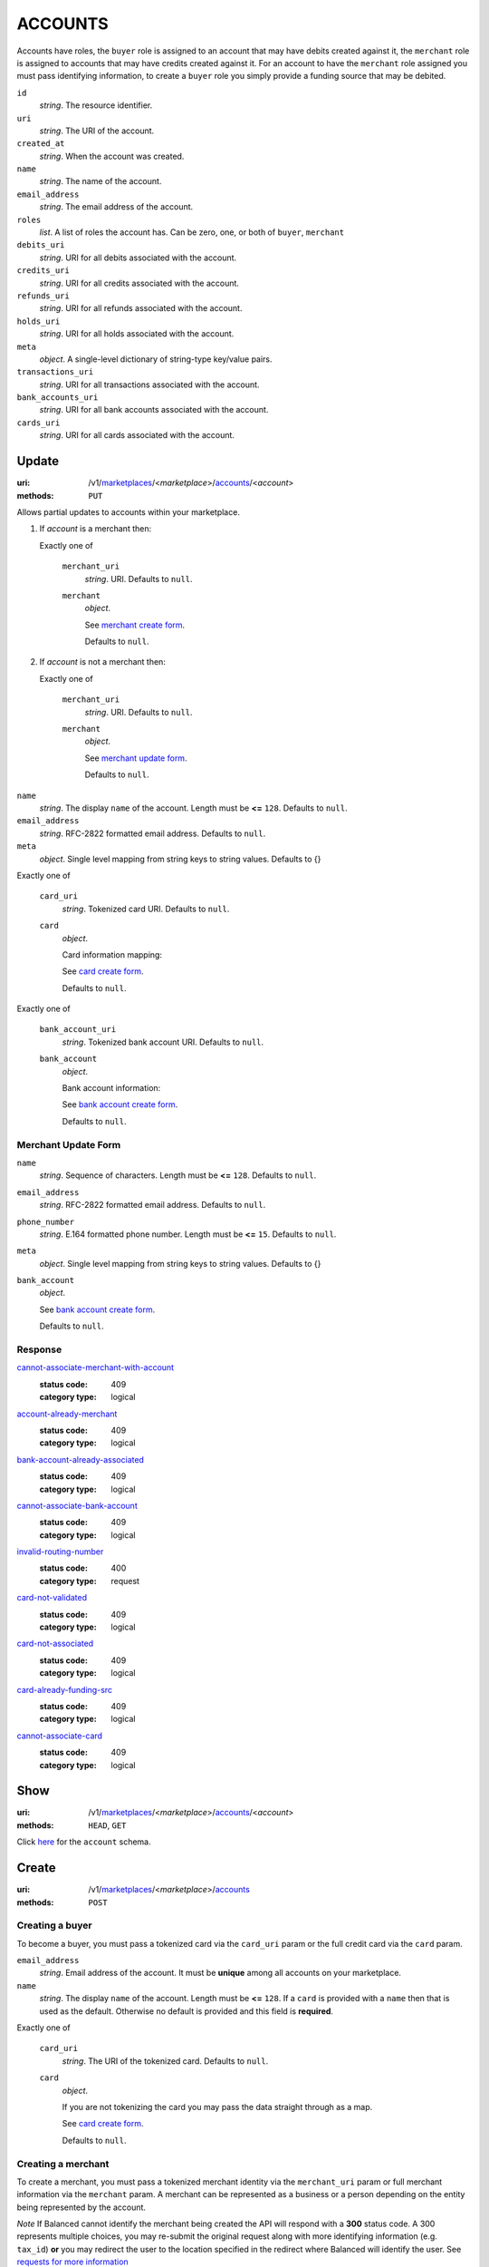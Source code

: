 ========
ACCOUNTS
========

Accounts have roles, the ``buyer`` role is assigned to an account that may have
debits created against it, the ``merchant`` role is assigned to accounts that
may have credits created against it. For an account to have the ``merchant``
role assigned you must pass identifying information, to create a ``buyer`` role
you simply provide a funding source that may be debited.

.. _account-view:

``id``
    *string*. The resource identifier.

``uri``
    *string*. The URI of the account.

``created_at``
    *string*. When the account was created.

``name``
    *string*. The name of the account.

``email_address``
    *string*. The email address of the account.

``roles``
    *list*. A list of roles the account has. Can be zero, one, or both of
    ``buyer``, ``merchant``

``debits_uri``
    *string*. URI for all debits associated with the account.

``credits_uri``
    *string*. URI for all credits associated with the account.

``refunds_uri``
    *string*. URI for all refunds associated with the account.

``holds_uri``
    *string*. URI for all holds associated with the account.

``meta``
    *object*. A single-level dictionary of string-type key/value pairs.

``transactions_uri``
    *string*. URI for all transactions associated with the account.

``bank_accounts_uri``
    *string*. URI for all bank accounts associated with the account.

``cards_uri``
    *string*. URI for all cards associated with the account.



Update
======

:uri: /v1/`marketplaces <./marketplaces.rst>`_/<*marketplace*>/`accounts <./accounts.rst>`_/<*account*>
:methods: ``PUT``

Allows partial updates to accounts within your marketplace.

.. _account-update-form:

#. If `account` is a merchant then:

   Exactly one of

       ``merchant_uri``
           *string*. URI. Defaults to ``null``.


       ``merchant``
           *object*. 

           See `merchant create form
           <./accounts.rst#merchant-account-create-form>`_.

           Defaults to ``null``.


#. If `account` is not a merchant then:

   Exactly one of

       ``merchant_uri``
           *string*. URI. Defaults to ``null``.


       ``merchant``
           *object*. 

           See `merchant update form
           <./accounts.rst#merchant-update-form>`_.


           Defaults to ``null``.



``name``
    *string*. The display ``name`` of the account. Length must be **<=** ``128``. Defaults to ``null``.


``email_address``
    *string*. RFC-2822 formatted email address. Defaults to ``null``.


``meta``
    *object*. Single level mapping from string keys to string values. Defaults to {}


Exactly one of

    ``card_uri``
        *string*. Tokenized card URI. Defaults to ``null``.


    ``card``
        *object*. 

        Card information mapping:

        See `card create form
        <./cards.rst#card-create-form>`_.

        Defaults to ``null``.


Exactly one of

    ``bank_account_uri``
        *string*. Tokenized bank account URI. Defaults to ``null``.


    ``bank_account``
        *object*. 

        Bank account information:

        See `bank account create form
        <./bank_accounts.rst#bank-account-create-form>`_.

        Defaults to ``null``.


.. _merchant-update-form:

Merchant Update Form
--------------------

``name``
    *string*. Sequence of characters. Length must be **<=** ``128``. Defaults to ``null``.


``email_address``
    *string*. RFC-2822 formatted email address. Defaults to ``null``.


``phone_number``
    *string*. E.164 formatted phone number. Length must be **<=** ``15``. Defaults to ``null``.


``meta``
    *object*. Single level mapping from string keys to string values. Defaults to {}


``bank_account``
    *object*. 

    See `bank account create form
    <./bank_accounts.rst#bank-account-create-form>`_.

    Defaults to ``null``.


Response
--------

.. _account-update-errors:

`cannot-associate-merchant-with-account <../errors.rst#cannot-associate-merchant-with-account>`_
    :status code: 409
    :category type: logical

`account-already-merchant <../errors.rst#account-already-merchant>`_
    :status code: 409
    :category type: logical

`bank-account-already-associated <../errors.rst#bank-account-already-associated>`_
    :status code: 409
    :category type: logical

`cannot-associate-bank-account <../errors.rst#cannot-associate-bank-account>`_
    :status code: 409
    :category type: logical

`invalid-routing-number <../errors.rst#invalid-routing-number>`_
    :status code: 400
    :category type: request

`card-not-validated <../errors.rst#card-not-validated>`_
    :status code: 409
    :category type: logical

`card-not-associated <../errors.rst#card-not-associated>`_
    :status code: 409
    :category type: logical

`card-already-funding-src <../errors.rst#card-already-funding-src>`_
    :status code: 409
    :category type: logical

`cannot-associate-card <../errors.rst#cannot-associate-card>`_
    :status code: 409
    :category type: logical



Show
====

:uri: /v1/`marketplaces <./marketplaces.rst>`_/<*marketplace*>/`accounts <./accounts.rst>`_/<*account*>
:methods: ``HEAD``, ``GET``

Click `here <./accounts.rst#account-view>`_ for the ``account`` schema.


Create
======

:uri: /v1/`marketplaces <./marketplaces.rst>`_/<*marketplace*>/`accounts <./accounts.rst>`_
:methods: ``POST``

Creating a buyer
----------------

To become a buyer, you must pass a tokenized card via the ``card_uri`` param or
the full credit card via the ``card`` param.

.. _buyer-account-create-form:

``email_address``
    *string*. Email address of the account. It must be **unique** among all accounts
    on your marketplace.


``name``
    *string*. The display ``name`` of the account. Length must be **<=** ``128``. If a ``card`` is provided with a ``name`` then that is used as the
    default. Otherwise no default is provided and this field is
    **required**.


Exactly one of

    ``card_uri``
        *string*. The URI of the tokenized card. Defaults to ``null``.


    ``card``
        *object*. 

        If you are not tokenizing the card you may pass the data straight
        through as a map.

        See `card create form <./cards.rst#card-create-form>`_.


        Defaults to ``null``.


Creating a merchant
-------------------

To create a merchant, you must pass a tokenized merchant identity via the
``merchant_uri`` param or full merchant information via the ``merchant`` param.
A merchant can be represented as a business or a person depending on the entity
being represented by the account.

*Note* If Balanced cannot identify the merchant being created the API will
respond with a **300** status code. A 300 represents multiple choices, you may
re-submit the original request along with more identifying information (e.g.
``tax_id``) **or** you may redirect the user to the location specified in the
redirect where Balanced will identify the user. See
`requests for more information`__

__ #requests-for-more-information

Payload to create a person

.. _person-merchant-account-create-form:


``email_address``
    *string*. Email address of the account. It must be **unique** among all accounts
    on your marketplace.


``name``
    *string*. The display ``name`` of the account. Length must be **<=** ``128``. If a ``card`` is provided with a ``name`` then that is used as the
    default. Otherwise no default is provided and this field is
    **required**.


Exactly one of

    ``bank_account_uri``
        *string*. The URI of the bank account created via *balanced.js*. Defaults to ``null``.


    ``bank_account``
        *object*. 

        Bank account information:

        See `bank account create form
        <./bank_accounts.rst#bank-account-create-form>`_.

        Defaults to ``null``.


Exactly one of

    ``merchant_uri``
        *string*. The URI of the merchant account created during a request for more
        information. Defaults to ``null``.


    ``merchant``
        *object*. 

        Merchant account information.

        See `merchant create form <./accounts.rst#merchant-account-create-form>`_.

        Defaults to ``null``.


Creating a business
-------------------

When creating a business merchant, you must also specify the principal
representing the business, this payload is the same as for creating a person
based merchant but also includes the registered business information.


.. _business-merchant-account-create-form:

``email_address``
    *string*. Email address of the account. It must be **unique** among all accounts
    on your marketplace.


``name``
    *string*. The display ``name`` of the account. Length must be **<=** ``128``. If a ``card`` is provided with a ``name`` then that is used as the
    default. Otherwise no default is provided and this field is
    **required**.


Exactly one of

    ``bank_account_uri``
        *string*. The URI of the bank account created via *balanced.js*. Defaults to ``null``.


    ``bank_account``
        *object*. 

        Bank account information:

        See `bank account create form
        <./bank_accounts.rst#bank-account-create-form>`_.

        Defaults to ``null``.


Exactly one of

    ``merchant_uri``
        *string*. The URI of the merchant account created during a request for more
        information. Defaults to ``null``.


    ``merchant``
        *object*. 

        Merchant account information.

        See `merchant create form <./accounts.rst#merchant-account-create-form>`_.


        Defaults to ``null``.


.. _merchant-account-create-form:

Merchant Create Form
--------------------

``type``
    *string*. Merchant type. It should be one of:

        - ``person``
        - ``business``


``phone_number``
    *string*. E.164 formatted phone number. Length must be **<=** ``15``.


``meta``
    *object*. Single level mapping from string keys to string values. Defaults to {}


``tax_id``
    *string*. Length must be **=** ``9``. For *person* merchants `tax_id` is optional, defaulting to null. For
    *business* merchants `tax_id` is required.


``dob``
    *string*. Date-of-birth formatted as YYYY-MM-DD. null


``person``
    *object*. 

    See `person create form <./accounts.rst#person-create-form>`_.



``name``
    *string*. Sequence of characters. Length must be **<=** ``128``. If an account is referenced in the resolving URI then the default is
    null. If this is nested in an account creation then the account
    ``name`` is used. Otherwise no default is provided and this field is
    required.


``email_address``
    *string*. RFC-2822 formatted email address. Defaults to ``null``.


``city``
    *string*. City. Defaults to ``null``.


Exactly one of

    ``region``
        *string*. Region (e.g. state, province, etc). This field has been
        **deprecated**. Defaults to ``null``.


    ``state``
        *string*. US state. This field has been **deprecated**. Defaults to ``null``.


``postal_code``
    *string*. Postal code. This is known as a zip code in the USA.
    *requires* country_code


``street_address``
    *string*. Street address.
    *requires* postal_code


``country_code``
    *string*. `ISO-3166-3
    <http://www.iso.org/iso/home/standards/country_codes.htm#2012_iso3166-3>`_
    three character country code. Defaults to USA


Person Create Form
------------------

``name``
    *string*. Sequence of characters.


``dob``
    *string*. Date-of-birth formatted as YYYY-MM-DD.


``city``
    *string*. City. Defaults to ``null``.


Exactly one of

    ``region``
        *string*. Region (e.g. state, province, etc). This field has been
        **deprecated**. Defaults to ``null``.


    ``state``
        *string*. US state. This field has been **deprecated**. Defaults to ``null``.


``postal_code``
    *string*. Postal code. This is known as a zip code in the USA.
    *requires* country_code


``street_address``
    *string*. Street address.
    *requires* postal_code


``country_code``
    *string*. `ISO-3166-3
    <http://www.iso.org/iso/home/standards/country_codes.htm#2012_iso3166-3>`_
    three character country code. Defaults to USA


``tax_id``
    *string*. Length must be **=** ``9``. Defaults to ``null``.


Response
--------

.. _account-create-errors:

`incomplete-account-info <../errors.rst#incomplete-account-info>`_
    :status code: 400
    :category type: request

`cannot-associate-merchant-with-account <../errors.rst#cannot-associate-merchant-with-account>`_
    :status code: 409
    :category type: logical

`duplicate-email-address <../errors.rst#duplicate-email-address>`_
    :status code: 409
    :category type: logical



Index
=====

:uri: /v1/`marketplaces <./marketplaces.rst>`_/<*marketplace*>/`accounts <./accounts.rst>`_
:methods: ``HEAD``, ``GET``

Returns a paginated representation of account resources.

.. _accounts-index-query:


.. _accounts-index-view:



